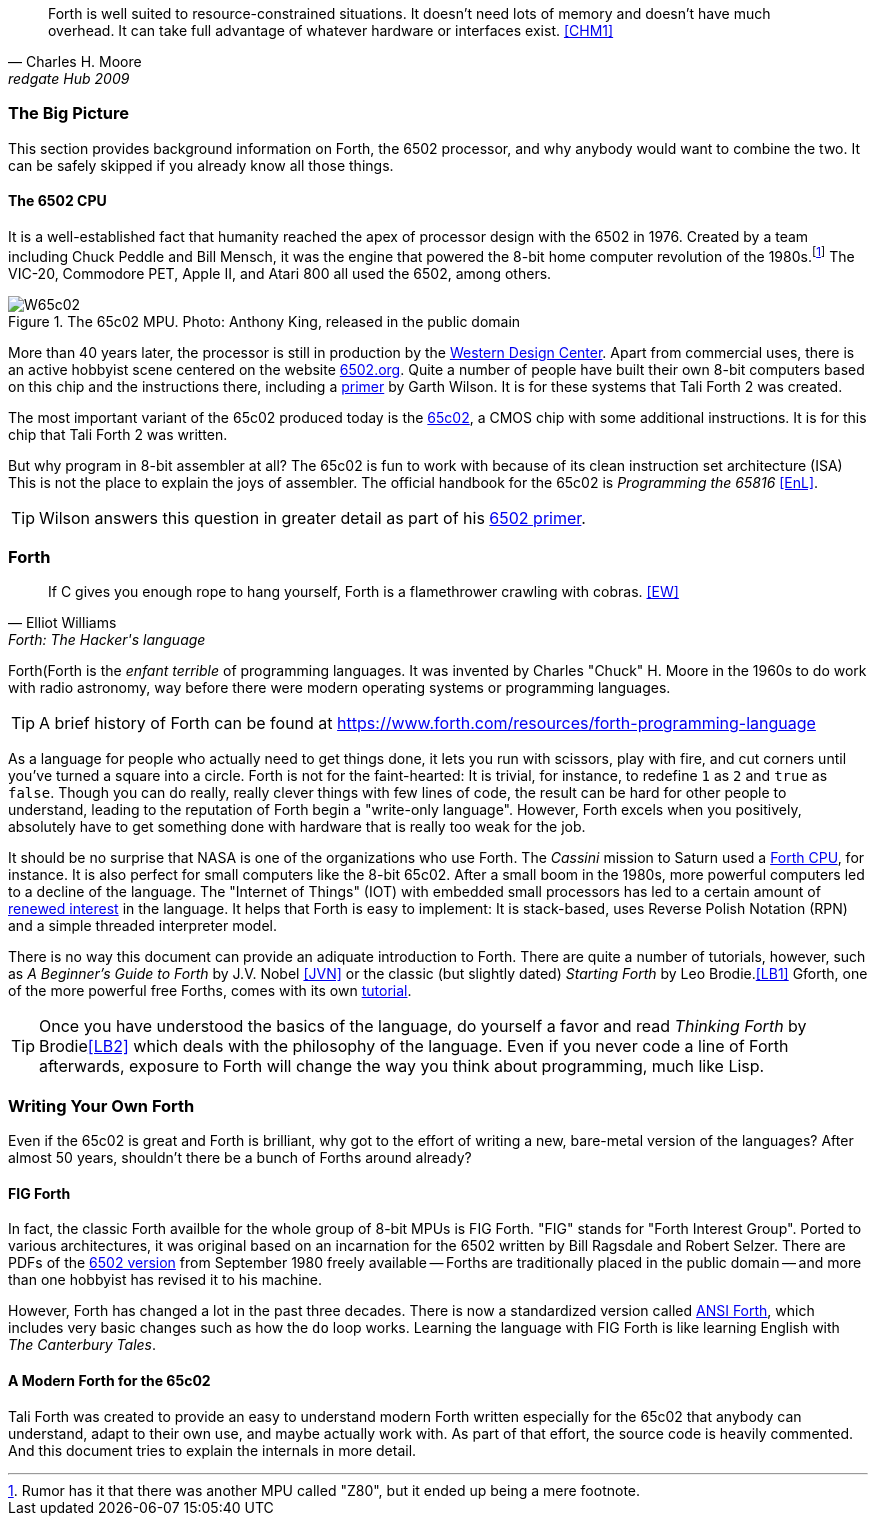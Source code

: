 [quote, Charles H. Moore, redgate Hub 2009] 
Forth is well suited to resource-constrained situations. It doesn't need lots
of memory and doesn't have much overhead. It can take full advantage of
whatever hardware or interfaces exist. <<CHM1>>

=== The Big Picture

This section provides background information on Forth, the 6502 processor, and
why anybody would want to combine the two. It can be safely skipped if you
already know all those things.

==== The 6502 CPU

It is a well-established fact that humanity reached the apex of processor design
with the 6502(((6502))) in 1976. Created by a team including Chuck
Peddle((("Peddle, Chuck"))) and Bill Mensch((("Mensch, Bill"))), it was the
engine that powered the 8-bit home computer revolution of the
1980s.footnote:[Rumor has it that there was another MPU called "Z80",(((Z80)))
but it ended up being a mere footnote.] The VIC-20(((VIC-20))), Commodore
PET(((Commodore PET))), Apple II(((Apple II))), and Atari 800(((Atari 800))) 
all used the 6502, among others.

[#img_65c02]
.The 65c02 MPU. Photo: Anthony King, released in the public domain
image::pics/W65c02.jpg[]

More than 40 years later, the processor is still in production by the
http://www.westerndesigncenter.com/wdc/w65c02s-chip.cfm[Western Design
Center](((WDC))). Apart from commercial uses, there is an active hobbyist scene
centered on the website http://6502.org/[6502.org].(((6502.org))) Quite a
number of people have built their own 8-bit computers based on this chip and
the instructions there, including a
http://wilsonminesco.com/6502primer/[primer] by Garth Wilson((("Wilson,
Garth"))). It is for these systems that Tali Forth 2 was created.

The most important variant of the 65c02 produced today is the 
https://en.wikipedia.org/wiki/WDC\_65C02[65c02](((65c02))), a CMOS chip with
some additional instructions. It is for this chip that Tali Forth 2 was written.

But why program in 8-bit assembler at all? The 65c02 is fun to work with
because of its clean instruction set architecture (ISA)(((instruction set
architecture (ISA) ))) This is not the place to explain the joys of assembler.
The official handbook for the 65c02 is _Programming the 65816_ <<EnL>>.

TIP: Wilson((("Wilson, Garth))) answers this question in greater detail as part of his
http://wilsonminesco.com/6502primer/[6502 primer].

=== Forth 

[quote, Elliot Williams, Forth: The Hacker's language]
If C gives you enough rope to hang yourself, Forth is a flamethrower crawling with
 cobras. <<EW>>

Forth(((Forth)) is the _enfant terrible_ of programming languages. It was
invented by Charles "Chuck" H. Moore((("Moore, Charles"))) in the 1960s to do
work with radio astronomy, way before there were modern operating systems or
programming languages.

TIP: A brief history of Forth can be found at
https://www.forth.com/resources/forth-programming-language 

As a language for people who actually need to get things done, it lets you run
with scissors, play with fire, and cut corners until you've turned a square
into a circle.  Forth is not for the faint-hearted: It is trivial, for
instance, to redefine `1` as `2` and `true` as `false`. Though you can do really,
really clever things with few lines of code, the result can be hard for other
people to understand, leading to the reputation of Forth begin a "write-only
language".  However, Forth excels when you positively, absolutely have to get
something done with hardware that is really too weak for the job.

It should be no surprise that NASA(((NASA))) is one of the organizations who
use Forth. The _Cassini_ mission(((Cassini))) to Saturn used a
http://www.cpushack.com/2013/02/21/charles-moore-forth-stack-processors/[Forth
CPU], for instance. It is also perfect for small computers like the 8-bit
65c02.  After a small boom in the 1980s, more powerful computers led to a
decline of the language. The "Internet of Things" (IOT) (((Internet of
Things))) with embedded small processors has led to a certain amount of
https://www.embedded.com/design/programming-languages-and-tools/4431133/Go-Forth-[renewed
interest] in the language. It helps that Forth is easy to implement: It is
stack-based, uses Reverse Polish Notation (RPN)(((Reverse Polish Notation)))
and a simple threaded(((threading))) interpreter model.

There is no way this document can provide an adiquate introduction to Forth.
There are quite a number of tutorials, however, such as _A Beginner's Guide to
Forth_ by J.V. Nobel ((("Nobel, J.V.")))<<JVN>> or the classic (but slightly
dated) _Starting Forth_ by Leo Brodie.((("Brodie, Leo")))<<LB1>>
Gforth,(((Gforth))) one of the more powerful free Forths, comes with its own
http://www.complang.tuwien.ac.at/forth/gforth/Docs-html/Tutorial.html[tutorial].

TIP: Once you have understood the basics of the language, do yourself a
favor and read _Thinking Forth_ by Brodie((("Brodie, Leo")))<<LB2>> which deals
with the philosophy of the language. Even if you never code a line of Forth
afterwards, exposure to Forth will change the way you think about programming,
much like Lisp(((Lisp))).

=== Writing Your Own Forth

Even if the 65c02 is great and Forth is brilliant, why got to the effort of
writing a new, bare-metal version of the languages? After almost 50 years,
shouldn't there be a bunch of Forths around already?

==== FIG Forth

In fact, the classic Forth availble for the whole group of 8-bit MPUs is FIG
Forth(((FIG Forth))). "FIG" stands for "Forth Interest Group". Ported to
various architectures, it was original based on an incarnation for the 6502
written by Bill Ragsdale((("Ragsdale, Bill))) and Robert Selzer((("Selzer,
Robert"))). There are PDFs of the
http://www.forth.org/fig-forth/fig-forth\_6502.pdf[6502 version] from September
1980 freely available -- Forths are traditionally placed in the public domain
-- and more than one hobbyist has revised it to his machine.

However, Forth has changed a lot in the past three decades. There is now a
standardized version called https://forth-standard.org/[ANSI Forth],
which includes very basic changes such as how the
`do` loop works. Learning the language with FIG Forth is like learning
English with _The Canterbury Tales_.((("Canterbury Tales, The")))

==== A Modern Forth for the 65c02

Tali Forth was created to provide an easy to understand modern Forth written
especially for the 65c02 that anybody can understand, adapt to their own use,
and maybe actually work with. As part of that effort, the source code is heavily
commented. And this document tries to explain the internals in more detail.




